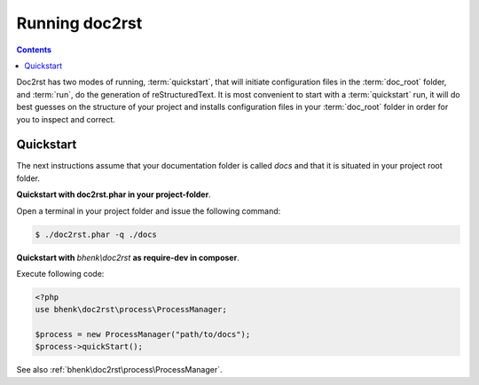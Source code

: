 Running doc2rst
===============

.. contents::

Doc2rst has two modes of running, :term:`quickstart`, that will initiate configuration files in the
:term:`doc_root` folder, and :term:`run`, do the generation of reStructuredText. It is most convenient
to start with a :term:`quickstart` run, it will do best guesses on the structure of your project and installs
configuration files in your :term:`doc_root` folder in order for you to inspect and correct.

Quickstart
++++++++++

The next instructions assume that your documentation folder is called *docs* and that it is situated in your
project root folder.

**Quickstart with doc2rst.phar in your project-folder**.

Open a terminal in your project folder and issue the following command:

.. code-block::

   $ ./doc2rst.phar -q ./docs

**Quickstart with** *bhenk\\doc2rst* **as require-dev in composer**.

Execute following code:

.. code-block::

   <?php
   use bhenk\doc2rst\process\ProcessManager;

   $process = new ProcessManager("path/to/docs");
   $process->quickStart();

See also :ref:`bhenk\doc2rst\process\ProcessManager`.
